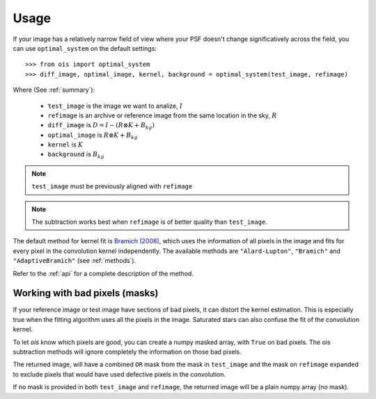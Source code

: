 Usage
=====

If your image has a relatively narrow field of view where your PSF doesn't change significatively across the field,
you can use ``optimal_system`` on the default settings::

    >>> from ois import optimal_system
    >>> diff_image, optimal_image, kernel, background = optimal_system(test_image, refimage)

Where (See :ref:`summary`):

  * ``test_image`` is the image we want to analize, :math:`I`
  * ``refimage`` is an archive or reference image from the same location in the sky, :math:`R`
  * ``diff_image`` is :math:`D = I - (R \otimes K + B_{kg})`
  * ``optimal_image`` is :math:`R \otimes K + B_{kg}`
  * ``kernel`` is :math:`K`
  * ``background`` is :math:`B_{kg}`

.. note::

    ``test_image`` must be previously aligned with ``refimage``

.. note::
    
    The subtraction works best when ``refimage`` is of better quality than ``test_image``.

The default method for kernel fit is `Bramich (2008) <https://ui.adsabs.harvard.edu/abs/2008MNRAS.386L..77B/abstract>`_, which uses the information of all pixels in the image and fits for every pixel in the convolution kernel independently.
The available methods are ``"Alard-Lupton"``, ``"Bramich"`` and ``"AdaptiveBramich"`` (see :ref:`methods`).

Refer to the :ref:`api` for a complete description of the method.

Working with bad pixels (masks)
-------------------------------

If your reference image or test image have sections of bad pixels, it can distort the kernel estimation.
This is especially true when the fitting algorithm uses all the pixels in the image.
Saturated stars can also confuse the fit of the convolution kernel.

To let *ois* know which pixels are good, you can create a numpy masked array, with ``True`` on bad pixels.
The ois subtraction methods will ignore completely the information on those bad pixels.

The returned image, will have a combined ``OR`` mask from the mask in ``test_image`` and the mask on ``refimage`` expanded to exclude pixels that would have used defective pixels in the convolution.

If no mask is provided in both ``test_image`` and ``refimage``, the returned image will be a plain numpy array (no mask).
